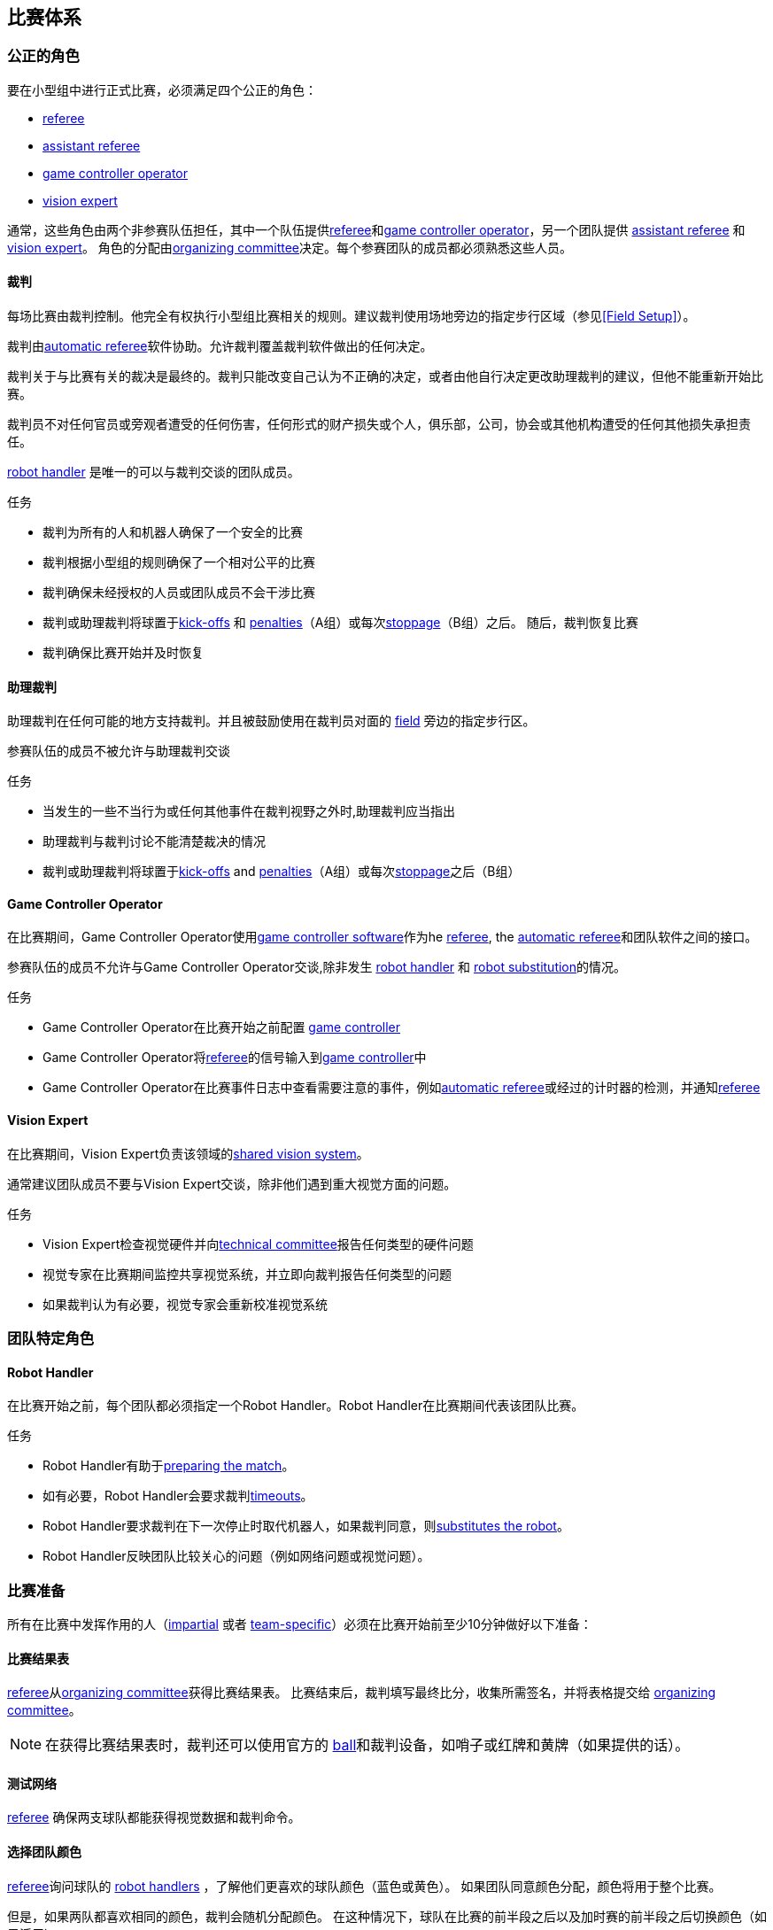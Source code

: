 == 比赛体系
=== 公正的角色
要在小型组中进行正式比赛，必须满足四个公正的角色：

* <<Referee, referee>>
* <<Assistant Referee, assistant referee>>
* <<Game Controller Operator, game controller operator>>
* <<Vision Expert, vision expert>>

通常，这些角色由两个非参赛队伍担任，其中一个队伍提供<<Referee, referee>>和<<Game Controller Operator, game controller operator>>，另一个团队提供 <<Assistant Referee, assistant referee>> 和<<Vision Expert, vision expert>>。 角色的分配由<<Organizing Committee, organizing committee>>决定。每个参赛团队的成员都必须熟悉这些人员。

==== 裁判
每场比赛由裁判控制。他完全有权执行小型组比赛相关的规则。建议裁判使用场地旁边的指定步行区域（参见<<Field Setup>>）。

裁判由<<Automatic Referee, automatic referee>>软件协助。允许裁判覆盖裁判软件做出的任何决定。

裁判关于与比赛有关的裁决是最终的。裁判只能改变自己认为不正确的决定，或者由他自行决定更改助理裁判的建议，但他不能重新开始比赛。

裁判员不对任何官员或旁观者遭受的任何伤害，任何形式的财产损失或个人，俱乐部，公司，协会或其他机构遭受的任何其他损失承担责任。

<<Robot Handler, robot handler>> 是唯一的可以与裁判交谈的团队成员。

.任务

* 裁判为所有的人和机器人确保了一个安全的比赛
* 裁判根据小型组的规则确保了一个相对公平的比赛
* 裁判确保未经授权的人员或团队成员不会干涉比赛
* 裁判或助理裁判将球置于<<Kick-Off, kick-offs>> 和 <<Penalty Kick, penalties>>（A组）或每次<<Stopping The Game, stoppage>>（B组）之后。 随后，裁判恢复比赛
* 裁判确保比赛开始并及时恢复

==== 助理裁判
助理裁判在任何可能的地方支持裁判。并且被鼓励使用在裁判员对面的 <<Field Setup, field>> 旁边的指定步行区。

参赛队伍的成员不被允许与助理裁判交谈

.任务

* 当发生的一些不当行为或任何其他事件在裁判视野之外时,助理裁判应当指出
* 助理裁判与裁判讨论不能清楚裁决的情况
* 裁判或助理裁判将球置于<<Kick-Off, kick-offs>> and <<Penalty Kick, penalties>>（A组）或每次<<Stopping The Game, stoppage>>之后（B组）


==== Game Controller Operator
在比赛期间，Game Controller Operator使用<<Game Controller, game controller software>>作为he <<Referee, referee>>, the <<Automatic Referee, automatic referee>>和团队软件之间的接口。

参赛队伍的成员不允许与Game Controller Operator交谈,除非发生 <<Robot Handler, robot handler>> 和 <<Robot Substitution, robot substitution>>的情况。

.任务
* Game Controller Operator在比赛开始之前配置 <<Game Controller, game controller>>
* Game Controller Operator将<<Referee, referee>>的信号输入到<<Game Controller, game controller>>中
* Game Controller Operator在比赛事件日志中查看需要注意的事件，例如<<Automatic Referee, automatic referee>>或经过的计时器的检测，并通知<<Referee, referee>>

==== Vision Expert
在比赛期间，Vision Expert负责该领域的<<Vision, shared vision system>>。

通常建议团队成员不要与Vision Expert交谈，除非他们遇到重大视觉方面的问题。

.任务
* Vision Expert检查视觉硬件并向<<Technical Committee, technical committee>>报告任何类型的硬件问题
* 视觉专家在比赛期间监控共享视觉系统，并立即向裁判报告任何类型的问题
* 如果裁判认为有必要，视觉专家会重新校准视觉系统

=== 团队特定角色

==== Robot Handler
在比赛开始之前，每个团队都必须指定一个Robot Handler。Robot Handler在比赛期间代表该团队比赛。

.任务
* Robot Handler有助于<<Match Preparation, preparing the match>>。
* 如有必要，Robot Handler会要求裁判<<Timeouts, timeouts>>。
* Robot Handler要求裁判在下一次停止时取代机器人，如果裁判同意，则<<Robot Substitution, substitutes the robot>>。
* Robot Handler反映团队比较关心的问题（例如网络问题或视觉问题）。

=== 比赛准备
所有在比赛中发挥作用的人（<<Impartial Roles, impartial>> 或者 <<Team-Specific Roles, team-specific>>）必须在比赛开始前至少10分钟做好以下准备：

==== 比赛结果表
<<Referee, referee>>从<<Organizing Committee, organizing committee>>获得比赛结果表。 比赛结束后，裁判填写最终比分，收集所需签名，并将表格提交给 <<Organizing Committee, organizing committee>>。

NOTE: 在获得比赛结果表时，裁判还可以使用官方的 <<Ball, ball>>和裁判设备，如哨子或红牌和黄牌（如果提供的话）。

==== 测试网络
<<Referee, referee>> 确保两支球队都能获得视觉数据和裁判命令。

==== 选择团队颜色
<<Referee, referee>>询问球队的 <<Robot Handler, robot handlers>> ，了解他们更喜欢的球队颜色（蓝色或黄色）。 如果团队同意颜色分配，颜色将用于整个比赛。

但是，如果两队都喜欢相同的颜色，裁判会随机分配颜色。 在这种情况下，球队在比赛的前半段之后以及加时赛的前半段之后切换颜色（如果适用）。

==== 选择半场和开球
<<Referee, referee>> 用<<Robot Handler, robot handlers>>投掷硬币。 获胜队将在比赛的前半段选择进攻的目标。 另一支球队<<Kick-Off, kick-off>> 以开始比赛。

==== 选择守门员ID
<<Referee, referee>> 询问 <<Robot Handler, robot handlers>> 他们将使用哪个机器人作为守门员，并将此信息转发给<<Game Controller Operator, game controller operator>>。

NOTE: 如果团队不想使用守门员，则可以选择不在场上的机器人的ID。

=== 游戏阶段
==== 概述
小型组的官方比赛包括以下几个阶段：

|===
| 比赛阶段 | 时长

| 上半场 | 比赛时间 300 秒
| 中场休息 | 暂停 300 秒
| 下半场 | 比赛时间 300 秒
|===

如果比赛是淘汰赛（比赛结果不可以是平局），并且在正常比赛时间之后比分相同，比赛将进入加时赛，并添加以下比赛阶段：

|===
| 比赛阶段 | 时长

| 加时赛前休息 | 暂停 300 秒
| 加时赛上半场 | 比赛时间 150 秒
| 加时赛中场休息 | 暂停 120 秒
| 加时赛下半场 | 比赛时间 150 秒
|===

如果加时赛后双方比分仍相等, 则添加以下比赛阶段: 

|===
| 比赛阶段 | 时长

| Shoot-Out前休息 | 暂停 120 秒
| <<Shoot-Out>> | 无限制时长
|===

只要没有球队被允许进行<<Ball Manipulation, manipulate the ball>>，比赛计时器就会暂停。 这包括<<Stop, stop>>，<<Halt, halt>>以及<<Kick-Off, kick-off>>和<<Penalty Kick, penalty kick>>的准备状态。 此外，它在<<Ball Placement, ball placement>>期间暂停。

NOTE: 因此，比赛所需的时间远远大于比赛时间。

==== 超时
<<Robot Handler, robot handler>> 必须要求裁判超时。 超时的处理方式类似于<<Overview, breaks>>，这意味着允许两个团队对其软件和硬件进行修改（参见<<Autonomy>>）。

每支球队在比赛开始时分配4次超时。 所有超时总共允许300秒。 超时可能只在比赛期间进行
。 时间由<<Game Controller Operator, game controller operator>>监视和记录。

NOTE: 例如，一个团队可以有持续60秒的3次超时，之后只有一次超时, 持续时间可以长达120秒。

在加时赛期间，两支球队都可以使用2次超时，总时间为150秒。 不添加超时次数和常规游戏中未使用的时间。

<<Shoot-Out, shoot-out>> 阶段不可能超时。

==== 提前结束
当一支球队进球10次时，比赛自动终止，无论目前的比赛阶段如何，有更多进球的球队都被宣布为胜利者。